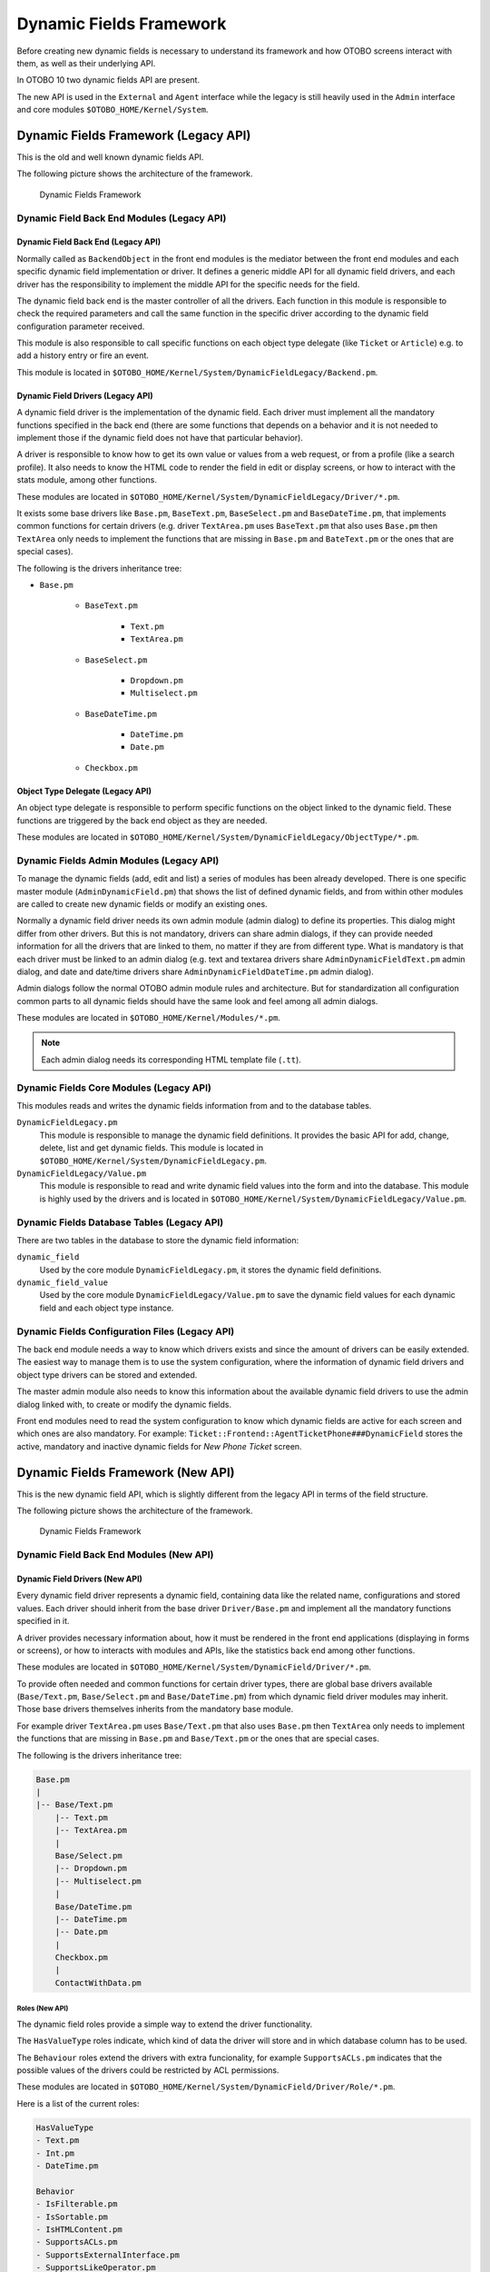 Dynamic Fields Framework
========================

Before creating new dynamic fields is necessary to understand its framework and how OTOBO screens interact with them, as well as their underlying API.

In OTOBO 10 two dynamic fields API are present.

The new API is used in the ``External`` and ``Agent`` interface while the legacy is still heavily used in the ``Admin`` interface and core modules ``$OTOBO_HOME/Kernel/System``.


Dynamic Fields Framework (Legacy API)
-------------------------------------

This is the old and well known dynamic fields API.

The following picture shows the architecture of the framework.

.. figure:: images/dfframework.png
   :alt: Dynamic Fields Framework

   Dynamic Fields Framework


Dynamic Field Back End Modules (Legacy API)
~~~~~~~~~~~~~~~~~~~~~~~~~~~~~~~~~~~~~~~~~~~


Dynamic Field Back End (Legacy API)
^^^^^^^^^^^^^^^^^^^^^^^^^^^^^^^^^^^

Normally called as ``BackendObject`` in the front end modules is the mediator between the front end modules and each specific dynamic field implementation or driver. It defines a generic middle API for all dynamic field drivers, and each driver has the responsibility to implement the middle API for the specific needs for the field.

The dynamic field back end is the master controller of all the drivers. Each function in this module is responsible to check the required parameters and call the same function in the specific driver according to the dynamic field configuration parameter received.

This module is also responsible to call specific functions on each object type delegate (like ``Ticket`` or ``Article``) e.g. to add a history entry or fire an event.

This module is located in ``$OTOBO_HOME/Kernel/System/DynamicFieldLegacy/Backend.pm``.

.. _dynamic-fields-framework-backends-drivers:


Dynamic Field Drivers (Legacy API)
^^^^^^^^^^^^^^^^^^^^^^^^^^^^^^^^^^

A dynamic field driver is the implementation of the dynamic field. Each driver must implement all the mandatory functions specified in the back end (there are some functions that depends on a behavior and it is
not needed to implement those if the dynamic field does not have that particular behavior).

A driver is responsible to know how to get its own value or values from a web request, or from a profile (like a search profile). It also needs to know the HTML code to render the field in edit or display screens, or how to interact with the stats module, among other functions.

These modules are located in ``$OTOBO_HOME/Kernel/System/DynamicFieldLegacy/Driver/*.pm``.

It exists some base drivers like ``Base.pm``, ``BaseText.pm``, ``BaseSelect.pm`` and ``BaseDateTime.pm``, that implements common functions for certain drivers (e.g. driver ``TextArea.pm`` uses ``BaseText.pm`` that also uses ``Base.pm`` then ``TextArea`` only needs to implement the functions that are missing in ``Base.pm`` and ``BateText.pm`` or the ones that are special cases).

The following is the drivers inheritance tree:

- ``Base.pm``

   - ``BaseText.pm``

      - ``Text.pm``
      - ``TextArea.pm``

   - ``BaseSelect.pm``

      - ``Dropdown.pm``
      - ``Multiselect.pm``

   - ``BaseDateTime.pm``

      - ``DateTime.pm``
      - ``Date.pm``

   - ``Checkbox.pm``


Object Type Delegate (Legacy API)
^^^^^^^^^^^^^^^^^^^^^^^^^^^^^^^^^

An object type delegate is responsible to perform specific functions on the object linked to the dynamic field. These functions are triggered by the back end object as they are needed.

These modules are located in ``$OTOBO_HOME/Kernel/System/DynamicFieldLegacy/ObjectType/*.pm``.


Dynamic Fields Admin Modules (Legacy API)
~~~~~~~~~~~~~~~~~~~~~~~~~~~~~~~~~~~~~~~~~

To manage the dynamic fields (add, edit and list) a series of modules has been already developed. There is one specific master module (``AdminDynamicField.pm``) that shows the list of defined dynamic fields, and from within other modules are called to create new dynamic fields or modify an existing ones.

Normally a dynamic field driver needs its own admin module (admin dialog) to define its properties. This dialog might differ from other drivers. But this is not mandatory, drivers can share admin dialogs, if they can provide needed information for all the drivers that are linked to them, no matter if they are from different type. What is mandatory is that each driver must be linked to an admin dialog (e.g. text and textarea drivers share ``AdminDynamicFieldText.pm`` admin dialog, and date and date/time drivers share ``AdminDynamicFieldDateTime.pm`` admin dialog).

Admin dialogs follow the normal OTOBO admin module rules and architecture. But for standardization all configuration common parts to all dynamic fields should have the same look and feel among all admin dialogs.

These modules are located in ``$OTOBO_HOME/Kernel/Modules/*.pm``.

.. note::

   Each admin dialog needs its corresponding HTML template file (``.tt``).


Dynamic Fields Core Modules (Legacy API)
~~~~~~~~~~~~~~~~~~~~~~~~~~~~~~~~~~~~~~~~

This modules reads and writes the dynamic fields information from and to the database tables.

``DynamicFieldLegacy.pm``
   This module is responsible to manage the dynamic field definitions. It provides the basic API for add, change, delete, list and get dynamic fields. This module is located in ``$OTOBO_HOME/Kernel/System/DynamicFieldLegacy.pm``.

``DynamicFieldLegacy/Value.pm``
   This module is responsible to read and write dynamic field values into the form and into the database. This module is highly used by the drivers and is located in ``$OTOBO_HOME/Kernel/System/DynamicFieldLegacy/Value.pm``.


Dynamic Fields Database Tables (Legacy API)
~~~~~~~~~~~~~~~~~~~~~~~~~~~~~~~~~~~~~~~~~~~

There are two tables in the database to store the dynamic field information:

``dynamic_field``
   Used by the core module ``DynamicFieldLegacy.pm``, it stores the dynamic field definitions.

``dynamic_field_value``
   Used by the core module ``DynamicFieldLegacy/Value.pm`` to save the dynamic field values for each dynamic field and each object type instance.


Dynamic Fields Configuration Files (Legacy API)
~~~~~~~~~~~~~~~~~~~~~~~~~~~~~~~~~~~~~~~~~~~~~~~

The back end module needs a way to know which drivers exists and since the amount of drivers can be easily extended. The easiest way to manage them is to use the system configuration, where the information of dynamic field drivers and object type drivers can be stored and extended.

The master admin module also needs to know this information about the available dynamic field drivers to use the admin dialog linked with, to create or modify the dynamic fields.

Front end modules need to read the system configuration to know which dynamic fields are active for each screen and which ones are also mandatory. For example: ``Ticket::Frontend::AgentTicketPhone###DynamicField`` stores the active, mandatory and inactive dynamic fields for *New Phone Ticket* screen.


Dynamic Fields Framework (New API)
----------------------------------

This is the new dynamic field API, which is slightly different from the legacy API in terms of the field structure.

The following picture shows the architecture of the framework.

.. figure:: images/dfframework-new.png
   :alt: Dynamic Fields Framework

   Dynamic Fields Framework


Dynamic Field Back End Modules (New API)
~~~~~~~~~~~~~~~~~~~~~~~~~~~~~~~~~~~~~~~~

Dynamic Field Drivers (New API)
^^^^^^^^^^^^^^^^^^^^^^^^^^^^^^^

Every dynamic field driver represents a dynamic field, containing data like the related name, configurations and stored values. Each driver should inherit from the base driver ``Driver/Base.pm`` and implement all the mandatory functions specified in it.

A driver provides necessary information about, how it must be rendered in the front end applications (displaying in forms or screens), or how to interacts with modules and APIs, like the statistics back end among other functions.

These modules are located in ``$OTOBO_HOME/Kernel/System/DynamicField/Driver/*.pm``.

To provide often needed and common functions for certain driver types, there are global base drivers available (``Base/Text.pm``, ``Base/Select.pm`` and ``Base/DateTime.pm``) from which dynamic field driver modules may inherit. Those base drivers themselves inherits from the mandatory base module.

For example driver ``TextArea.pm`` uses ``Base/Text.pm`` that also uses ``Base.pm`` then ``TextArea`` only needs to implement the functions that are missing in ``Base.pm`` and ``Base/Text.pm`` or the ones that are special cases.

The following is the drivers inheritance tree:

.. code-block:: none

   Base.pm
   |
   |-- Base/Text.pm
       |-- Text.pm
       |-- TextArea.pm
       |
       Base/Select.pm
       |-- Dropdown.pm
       |-- Multiselect.pm
       |
       Base/DateTime.pm
       |-- DateTime.pm
       |-- Date.pm
       |
       Checkbox.pm
       |
       ContactWithData.pm


Roles (New API)
***************

The dynamic field roles provide a simple way to extend the driver functionality.

The ``HasValueType`` roles indicate, which kind of data the driver will store and in which database column has to be used.

The ``Behaviour`` roles extend the drivers with extra funcionality, for example ``SupportsACLs.pm`` indicates that the possible values of the drivers could be restricted by ACL permissions.

These modules are located in ``$OTOBO_HOME/Kernel/System/DynamicField/Driver/Role/*.pm``.

Here is a list of the current roles:

.. code-block:: none

   HasValueType
   - Text.pm
   - Int.pm
   - DateTime.pm

   Behavior
   - IsFilterable.pm
   - IsSortable.pm
   - IsHTMLContent.pm
   - SupportsACLs.pm
   - SupportsExternalInterface.pm
   - SupportsLikeOperator.pm
   - SupportsMultipleRecordsPerValue.pm
   - SupportsNotificationEvents.pm
   - SupportsOutputInTicketInformation.pm
   - SupportsStatsSearchField.pm


Object Type Delegation (New API)
^^^^^^^^^^^^^^^^^^^^^^^^^^^^^^^^

An object type delegation is responsible to perform specific functions on the object linked to a certain dynamic field. These functions are triggered by the driver as they are needed.

These modules are located in ``$OTOBO_HOME/Kernel/System/DynamicField/ObjectType/*.pm``.


Dynamic Fields Admin Modules (New API)
~~~~~~~~~~~~~~~~~~~~~~~~~~~~~~~~~~~~~~

The management of the dynamic fields is done in the administrator interface, which still uses the legacy API.


Dynamic Fields Core Modules (New API)
~~~~~~~~~~~~~~~~~~~~~~~~~~~~~~~~~~~~~

These modules read and write the dynamic fields information from and to the database tables.

``DynamicField.pm``
   This module is responsible to manage the dynamic field definitions. It provides the basic API for add, change, delete, list and get dynamic fields. It is located in ``$OTOBO_HOME/Kernel/System/DynamicField.pm``.

``DynamicField/Value.pm``
   This module is responsible to read and write dynamic field values into the database. It is frequently used by the driver modules and is located in ``$OTOBO_HOME/Kernel/System/DynamicField/Value.pm``.


Dynamic Fields Database Tables (New API)
~~~~~~~~~~~~~~~~~~~~~~~~~~~~~~~~~~~~~~~~

There are three tables in the database to store the dynamic field information:

``dynamic_field``
   Used by the core module ``DynamicField.pm``, it stores the dynamic field definitions.

``dynamic_field_obj_id_name``
   Used by the core module ``DynamicField.pm`` to save the relationship between objects (with ID and name) and an available object type.

``dynamic_field_value``
   Used by the core module ``DynamicField/Value.pm`` to save the dynamic field values for each dynamic field and each object type instance.


Dynamic Fields Configuration Files (New API)
~~~~~~~~~~~~~~~~~~~~~~~~~~~~~~~~~~~~~~~~~~~~

The master admin, as well as the dynamic field management module needs to know which drivers exists.

The easiest way to manage them is to use the system configuration, where the information of dynamic field drivers, their paths and meta information and object type modules can be stored and extended.

Front end modules need to read the system configuration to know which dynamic fields are active for each screen and which ones are also mandatory.

For example ``Ticket::Frontend::AgentTicketPhone###DynamicField`` stores the active, mandatory and inactive dynamic fields for the *New Phone Ticket* screen.
